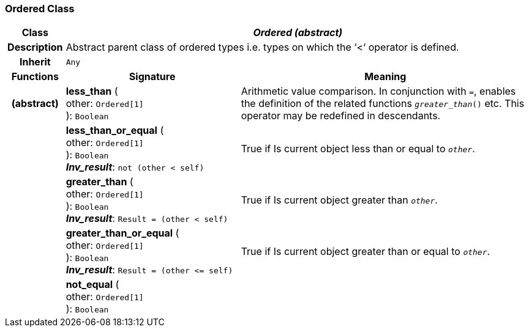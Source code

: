 === Ordered Class

[cols="^1,3,5"]
|===
h|*Class*
2+^h|*_Ordered (abstract)_*

h|*Description*
2+a|Abstract parent class of ordered types i.e. types on which the ‘<‘ operator is defined.

h|*Inherit*
2+|`Any`

h|*Functions*
^h|*Signature*
^h|*Meaning*

h|(abstract)
|*less_than* ( +
other: `Ordered[1]` +
): `Boolean`
a|Arithmetic value comparison. In conjunction with `=`, enables the definition of the related functions `_greater_than_()` etc. This operator may be redefined in descendants.

h|
|*less_than_or_equal* ( +
other: `Ordered[1]` +
): `Boolean` +
*_Inv_result_*: `not (other < self)`
a|True if Is current object less than or equal to `_other_`.

h|
|*greater_than* ( +
other: `Ordered[1]` +
): `Boolean` +
*_Inv_result_*: `Result = (other < self)`
a|True if Is current object greater than `_other_`.

h|
|*greater_than_or_equal* ( +
other: `Ordered[1]` +
): `Boolean` +
*_Inv_result_*: `Result = (other \<= self)`
a|True if Is current object greater than or equal to `_other_`.

h|
|*not_equal* ( +
other: `Ordered[1]` +
): `Boolean`
a|
|===
